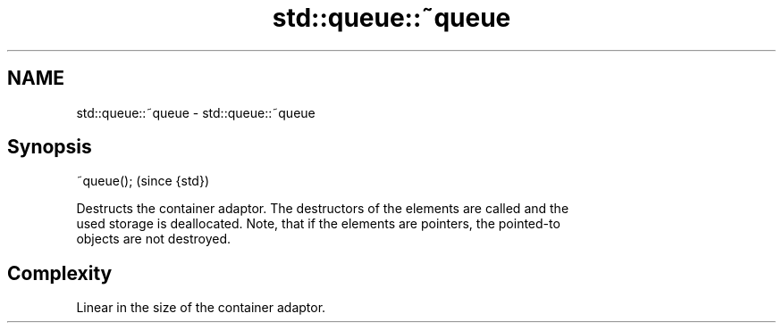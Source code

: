 .TH std::queue::~queue 3 "Nov 25 2015" "2.0 | http://cppreference.com" "C++ Standard Libary"
.SH NAME
std::queue::~queue \- std::queue::~queue

.SH Synopsis
   ~queue();  (since {std})

   Destructs the container adaptor. The destructors of the elements are called and the
   used storage is deallocated. Note, that if the elements are pointers, the pointed-to
   objects are not destroyed.

.SH Complexity

   Linear in the size of the container adaptor.
